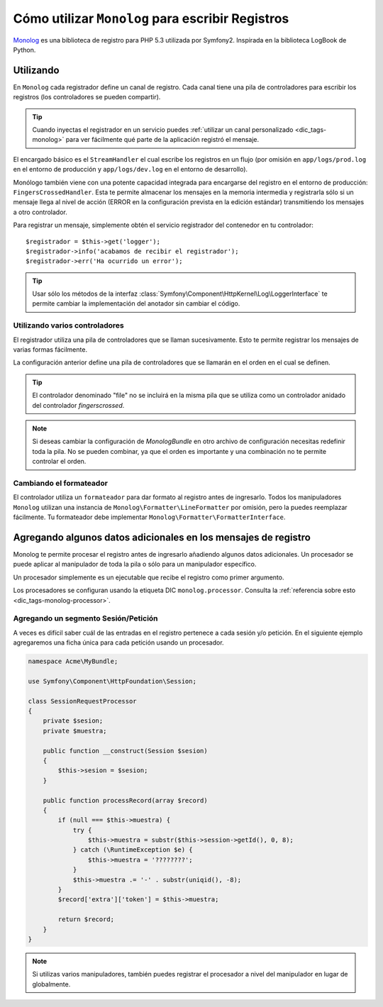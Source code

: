 .. index::
   single: Registrando

Cómo utilizar ``Monolog`` para escribir Registros
=================================================

`Monolog`_ es una biblioteca de registro para PHP 5.3 utilizada por Symfony2. Inspirada en la biblioteca LogBook de Python.

Utilizando
----------

En ``Monolog`` cada registrador define un canal de registro. Cada canal tiene una pila de controladores para escribir los registros (los controladores se pueden compartir).

.. tip::

    Cuando inyectas el registrador en un servicio puedes :ref:`utilizar un canal personalizado <dic_tags-monolog>` para ver fácilmente qué parte de la aplicación registró el mensaje.

El encargado básico es el ``StreamHandler`` el cual escribe los registros en un flujo (por omisión en ``app/logs/prod.log`` en el entorno de producción y ``app/logs/dev.log`` en el entorno de desarrollo).

Monólogo también viene con una potente capacidad integrada para encargarse del registro en el entorno de producción: ``FingersCrossedHandler``. Esta te permite almacenar los mensajes en la memoria intermedia y registrarla sólo si un mensaje llega al nivel de acción (ERROR en la configuración prevista en la edición estándar) transmitiendo los mensajes a otro controlador.

Para registrar un mensaje, simplemente obtén el servicio registrador del contenedor en tu controlador::

    $registrador = $this->get('logger');
    $registrador->info('acabamos de recibir el registrador');
    $registrador->err('Ha ocurrido un error');

.. tip::

    Usar sólo los métodos de la interfaz :class:`Symfony\Component\HttpKernel\Log\LoggerInterface` te permite cambiar la implementación del anotador sin cambiar el código.

Utilizando varios controladores
~~~~~~~~~~~~~~~~~~~~~~~~~~~~~~~

El registrador utiliza una pila de controladores que se llaman sucesivamente. Esto te permite registrar los mensajes de varias formas fácilmente.

.. configuration-block::

    .. code-block:: yaml

        monolog:
            handlers:
                syslog:
                    type: stream
                    path: /var/log/symfony.log
                    level: error
                main:
                    type: fingerscrossed
                    action_level: warning
                    handler: file
                file:
                    type: stream
                    level: debug

    .. code-block:: xml

        <container xmlns="http://symfony.com/schema/dic/services"
            xmlns:xsi="http://www.w3.org/2001/XMLSchema-instance"
            xmlns:monolog="http://symfony.com/schema/dic/monolog"
            xsi:schemaLocation="http://symfony.com/schema/dic/services http://symfony.com/schema/dic/services/services-1.0.xsd
                                http://symfony.com/schema/dic/monolog http://symfony.com/schema/dic/monolog/monolog-1.0.xsd">

            <monolog:config>
                <monolog:handler
                    name="syslog"
                    type="stream"
                    path="/var/log/symfony.log"
                    level="error"
                />
                <monolog:handler
                    name="main"
                    type="fingerscrossed"
                    action-level="warning"
                    handler="file"
                />
                <monolog:handler
                    name="file"
                    type="stream"
                    level="debug"
                />
            </monolog:config>
        </container>

La configuración anterior define una pila de controladores que se llamarán en el orden en el cual se definen.

.. tip::

    El controlador denominado "file" no se incluirá en la misma pila que se utiliza como un controlador anidado del controlador `fingerscrossed`.

.. note::

    Si deseas cambiar la configuración de `MonologBundle` en otro archivo de configuración necesitas redefinir toda la pila. No se pueden combinar, ya que el orden es importante y una combinación no te permite controlar el orden.

Cambiando el formateador
~~~~~~~~~~~~~~~~~~~~~~~~

El controlador utiliza un ``formateador`` para dar formato al registro antes de ingresarlo. Todos los manipuladores ``Monolog`` utilizan una instancia de ``Monolog\Formatter\LineFormatter`` por omisión, pero la puedes reemplazar fácilmente. Tu formateador debe implementar ``Monolog\Formatter\FormatterInterface``.

.. configuration-block::

    .. code-block:: yaml

        services:
            my_formatter:
                class: Monolog\Formatter\JsonFormatter
        monolog:
            handlers:
                file:
                    type: stream
                    level: debug
                    formatter: my_formatter

    .. code-block:: xml

        <container xmlns="http://symfony.com/schema/dic/services"
            xmlns:xsi="http://www.w3.org/2001/XMLSchema-instance"
            xmlns:monolog="http://symfony.com/schema/dic/monolog"
            xsi:schemaLocation="http://symfony.com/schema/dic/services http://symfony.com/schema/dic/services/services-1.0.xsd
                                http://symfony.com/schema/dic/monolog http://symfony.com/schema/dic/monolog/monolog-1.0.xsd">

            <services>
                <service id="my_formatter" class="Monolog\Formatter\JsonFormatter" />
            </services>
            <monolog:config>
                <monolog:handler
                    name="file"
                    type="stream"
                    level="debug"
                    formatter="my_formatter"
                />
            </monolog:config>
        </container>

Agregando algunos datos adicionales en los mensajes de registro
---------------------------------------------------------------

Monolog te permite procesar el registro antes de ingresarlo añadiendo algunos datos adicionales. Un procesador se puede aplicar al manipulador de toda la pila o sólo para un manipulador específico.

Un procesador simplemente es un ejecutable que recibe el registro como primer argumento.

Los procesadores se configuran usando la etiqueta DIC ``monolog.processor``. Consulta la
:ref:`referencia sobre esto <dic_tags-monolog-processor>`.

Agregando un segmento Sesión/Petición
~~~~~~~~~~~~~~~~~~~~~~~~~~~~~~~~~~~~~

A veces es difícil saber cuál de las entradas en el registro pertenece a cada sesión y/o petición. En el siguiente ejemplo agregaremos una ficha única para cada petición usando un procesador.

.. code-block:: php

    namespace Acme\MyBundle;

    use Symfony\Component\HttpFoundation\Session;

    class SessionRequestProcessor
    {
        private $sesion;
        private $muestra;

        public function __construct(Session $sesion)
        {
            $this->sesion = $sesion;
        }

        public function processRecord(array $record)
        {
            if (null === $this->muestra) {
                try {
                    $this->muestra = substr($this->session->getId(), 0, 8);
                } catch (\RuntimeException $e) {
                    $this->muestra = '????????';
                }
                $this->muestra .= '-' . substr(uniqid(), -8);
            }
            $record['extra']['token'] = $this->muestra;

            return $record;
        }
    }

.. configuration-block::

    .. code-block:: yaml

        services:
            monolog.formatter.session_request:
                class: Monolog\Formatter\LineFormatter
                arguments:
                    - "[%%datetime%%] [%%extra.token%%] %%channel%%.%%level_name%%: %%message%%\n"

            monolog.processor.session_request:
                class: Acme\MyBundle\SessionRequestProcessor
                arguments:  [ @session ]
                tags:
                    - { name: monolog.processor, method: processRecord }

        monolog:
            handlers:
                main:
                    type: stream
                    path: %kernel.logs_dir%/%kernel.environment%.log
                    level: debug
                    formatter: monolog.formatter.session_request

.. note::

    Si utilizas varios manipuladores, también puedes registrar el procesador a nivel del manipulador en lugar de globalmente.

.. _Monolog: https://github.com/Seldaek/monolog
